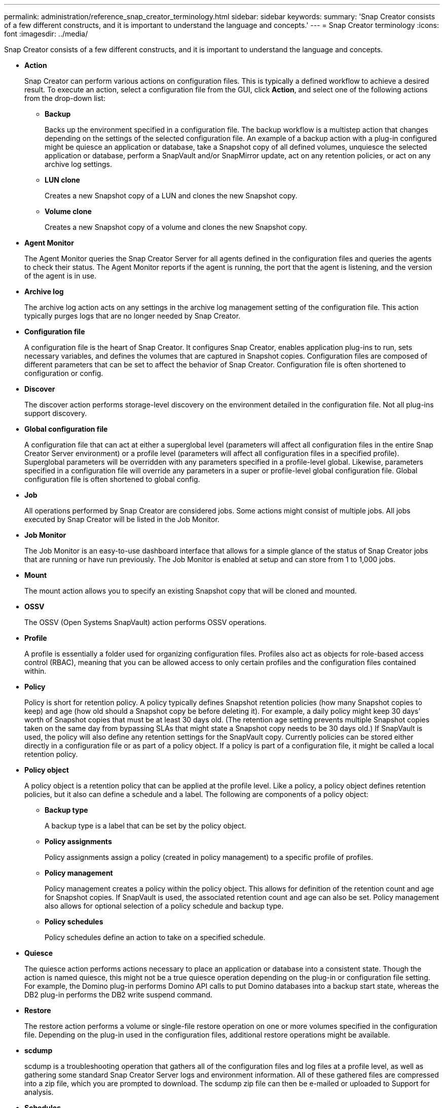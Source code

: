 ---
permalink: administration/reference_snap_creator_terminology.html
sidebar: sidebar
keywords: 
summary: 'Snap Creator consists of a few different constructs, and it is important to understand the language and concepts.'
---
= Snap Creator terminology
:icons: font
:imagesdir: ../media/

[.lead]
Snap Creator consists of a few different constructs, and it is important to understand the language and concepts.

* *Action*
+
Snap Creator can perform various actions on configuration files. This is typically a defined workflow to achieve a desired result. To execute an action, select a configuration file from the GUI, click *Action*, and select one of the following actions from the drop-down list:

 ** *Backup*
+
Backs up the environment specified in a configuration file. The backup workflow is a multistep action that changes depending on the settings of the selected configuration file. An example of a backup action with a plug-in configured might be quiesce an application or database, take a Snapshot copy of all defined volumes, unquiesce the selected application or database, perform a SnapVault and/or SnapMirror update, act on any retention policies, or act on any archive log settings.

 ** *LUN clone*
+
Creates a new Snapshot copy of a LUN and clones the new Snapshot copy.

 ** *Volume clone*
+
Creates a new Snapshot copy of a volume and clones the new Snapshot copy.

* *Agent Monitor*
+
The Agent Monitor queries the Snap Creator Server for all agents defined in the configuration files and queries the agents to check their status. The Agent Monitor reports if the agent is running, the port that the agent is listening, and the version of the agent is in use.

* *Archive log*
+
The archive log action acts on any settings in the archive log management setting of the configuration file. This action typically purges logs that are no longer needed by Snap Creator.

* *Configuration file*
+
A configuration file is the heart of Snap Creator. It configures Snap Creator, enables application plug-ins to run, sets necessary variables, and defines the volumes that are captured in Snapshot copies. Configuration files are composed of different parameters that can be set to affect the behavior of Snap Creator. Configuration file is often shortened to configuration or config.

* *Discover*
+
The discover action performs storage-level discovery on the environment detailed in the configuration file. Not all plug-ins support discovery.

* *Global configuration file*
+
A configuration file that can act at either a superglobal level (parameters will affect all configuration files in the entire Snap Creator Server environment) or a profile level (parameters will affect all configuration files in a specified profile). Superglobal parameters will be overridden with any parameters specified in a profile-level global. Likewise, parameters specified in a configuration file will override any parameters in a super or profile-level global configuration file. Global configuration file is often shortened to global config.

* *Job*
+
All operations performed by Snap Creator are considered jobs. Some actions might consist of multiple jobs. All jobs executed by Snap Creator will be listed in the Job Monitor.

* *Job Monitor*
+
The Job Monitor is an easy-to-use dashboard interface that allows for a simple glance of the status of Snap Creator jobs that are running or have run previously. The Job Monitor is enabled at setup and can store from 1 to 1,000 jobs.

* *Mount*
+
The mount action allows you to specify an existing Snapshot copy that will be cloned and mounted.

* *OSSV*
+
The OSSV (Open Systems SnapVault) action performs OSSV operations.

* *Profile*
+
A profile is essentially a folder used for organizing configuration files. Profiles also act as objects for role-based access control (RBAC), meaning that you can be allowed access to only certain profiles and the configuration files contained within.

* *Policy*
+
Policy is short for retention policy. A policy typically defines Snapshot retention policies (how many Snapshot copies to keep) and age (how old should a Snapshot copy be before deleting it). For example, a daily policy might keep 30 days`' worth of Snapshot copies that must be at least 30 days old. (The retention age setting prevents multiple Snapshot copies taken on the same day from bypassing SLAs that might state a Snapshot copy needs to be 30 days old.) If SnapVault is used, the policy will also define any retention settings for the SnapVault copy. Currently policies can be stored either directly in a configuration file or as part of a policy object. If a policy is part of a configuration file, it might be called a local retention policy.

* *Policy object*
+
A policy object is a retention policy that can be applied at the profile level. Like a policy, a policy object defines retention policies, but it also can define a schedule and a label. The following are components of a policy object:

 ** *Backup type*
+
A backup type is a label that can be set by the policy object.

 ** *Policy assignments*
+
Policy assignments assign a policy (created in policy management) to a specific profile of profiles.

 ** *Policy management*
+
Policy management creates a policy within the policy object. This allows for definition of the retention count and age for Snapshot copies. If SnapVault is used, the associated retention count and age can also be set. Policy management also allows for optional selection of a policy schedule and backup type.

 ** *Policy schedules*
+
Policy schedules define an action to take on a specified schedule.

* *Quiesce*
+
The quiesce action performs actions necessary to place an application or database into a consistent state. Though the action is named quiesce, this might not be a true quiesce operation depending on the plug-in or configuration file setting. For example, the Domino plug-in performs Domino API calls to put Domino databases into a backup start state, whereas the DB2 plug-in performs the DB2 write suspend command.

* *Restore*
+
The restore action performs a volume or single-file restore operation on one or more volumes specified in the configuration file. Depending on the plug-in used in the configuration files, additional restore operations might be available.

* *scdump*
+
scdump is a troubleshooting operation that gathers all of the configuration files and log files at a profile level, as well as gathering some standard Snap Creator Server logs and environment information. All of these gathered files are compressed into a zip file, which you are prompted to download. The scdump zip file can then be e-mailed or uploaded to Support for analysis.

* *Schedules*
+
The Snap Creator Server contains a centralized scheduler. This allows for Snap Creator jobs to be scheduled either through a policy schedule (part of policy objects) or directly created through the scheduler. The scheduler runs up to 10 jobs concurrently and queues additional jobs until a running job completes.

* *Snap Creator Agent*
+
The Snap Creator Agent is typically installed on the same host as where an application or database is installed. The Agent is where the plug-ins are located. The Agent is sometimes shortened to scAgent within Snap Creator.

* *Snap Creator Framework*
+
Snap Creator is a framework, and the complete product name is NetApp Snap Creator Framework.

* *Snap Creator plug-ins*
+
Plug-ins are used to put applications or databases into a consistent state. Snap Creator contains several plug-ins that are already part of the binary file and do not require any additional installation.

* *Snap Creator Server*
+
Snap Creator Server is typically installed on a physical or virtual host. The Server hosts the Snap Creator GUI and necessary databases for storing information about jobs, schedules, users, roles, profiles, configuration files, and metadata from plug-ins. The Server is sometimes shortened to scServer within Snap Creator.

* *Umount*
+
The umount action allows you to specify an existing mount point to unmount.

* *Unquiesce*
+
The unquiesce action performs actions necessary to return an application or database to normal operation mode. Though the action is named unquiesce, this might not be a true unquiesce operation depending on the plug-in or configuration file setting. For example, the Domino plug-in performs Domino API calls to put Domino databases into a backup stop state, whereas the DB2 plug-in performs the write resume command.

* *Watchdog*
+
The Watchdog is part of Snap Creator Agent that monitors the status of jobs that the agent is executing. If the Agent does not respond within a specified amount of time, the Watchdog can restart the Agent or end specific actions. For example, if a quiesce operation exceeds the timeout value, the Watchdog can stop the quiesce action and initiate an unquiesce to return the database back to normal operating mode.
